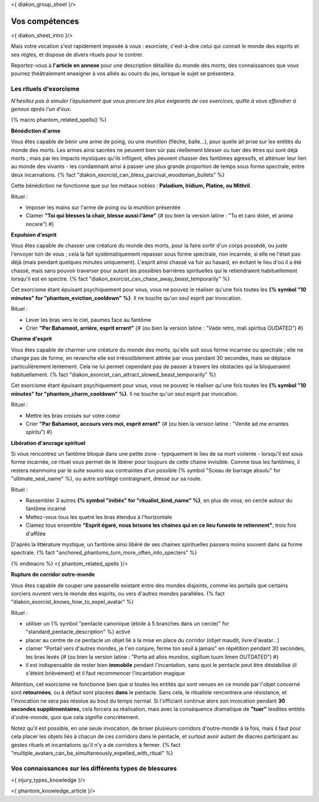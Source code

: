 
<{ diakon_group_sheet }/>

Vos compétences
====================================

<{ diakon_sheet_intro }/>

Mais votre vocation s'est rapidement imposée à vous : exorciste, c'est-à-dire celui qui connait le monde des esprits et ses règles, et dispose de divers rituels pour le contrer.

Reportez-vous à **l'article en annexe** pour une description détaillée du monde des morts, des connaissances que vous pourrez théâtralement enseigner à vos alliés au cours du jeu, lorsque le sujet se présentera.



Les rituels d'exorcisme
+++++++++++++++++++++++++++++++++++++++++++++++

*N'hésitez pas à simuler l'épuisement que vous procure les plus exigeants de ces exercices, quitte à vous effondrer à genoux après l'un d'eux.*


{% macro phantom_related_spells() %}

**Bénédiction d'arme**

Vous êtes capable de bénir une arme de poing, ou une munition (flèche, balle...), pour quelle ait prise sur les entités du monde des morts.
Les armes ainsi sacrées ne peuvent bien sûr pas réellement blesser ou tuer des êtres qui sont déjà morts ; mais par les impacts mystiques qu'ils infligent, elles peuvent chasser des fantômes agressifs, et atténuer leur lien au monde des vivants - les condamnant ainsi à passer une plus grande proportion de temps sous forme spectrale, entre deux incarnations. {% fact "diakon_exorcist_can_bless_parcival_woodsman_bullets" %}

Cette bénédiction ne fonctionne que sur les métaux nobles : **Paladium, Iridium, Platine, ou Mithril**.

Rituel :

- Imposer les mains sur l'arme de poing ou la munition présentée
- Clamer **"Toi qui blesses la chair, blesse aussi l'âme"** {# (ou bien la version latine : "Tu et caro dolet, et anima nocere") #}


**Expulsion d'esprit**

Vous êtes capable de chasser une créature du monde des morts, pour la faire sortir d'un corps possédé, ou juste l'envoyer loin de vous ; cela la fait systématiquement repasser sous forme spectrale, non incarnée, si elle ne l'était pas déjà (mais pendant quelques minutes uniquement). L'esprit ainsi chassé va fuir au hasard, en évitant le lieu d'où il a été chassé, mais sans pouvoir traverser pour autant les possibles barrières spirituelles qui le retiendraient habituellement lorsqu'il est en spectre. {% fact "diakon_exorcist_can_chase_away_beast_temporarily" %}

Cet exorcisme étant épuisant psychiquement pour vous, vous ne pouvez le réaliser qu'une fois toutes les **{% symbol "10 minutes" for "phantom_eviction_cooldown" %}**. Il ne touche qu'un seul esprit par invocation.

Rituel :

- Lever les bras vers le ciel, paumes face au fantôme
- Crier **"Par Bahamoot, arrière, esprit errant"** {# (ou bien la version latine : "Vade retro, mali spiritus OUDATED") #}


**Charme d'esprit**

Vous êtes capable de charmer une créature du monde des morts, qu'elle soit sous forme incarnée ou spectrale ; elle ne change pas de forme, en revanche elle est irrésistiblement attirée par vous pendant 30 secondes, mais se déplace particulièrement lentement. Cela ne lui permet cependant pas de passer à travers les obstacles qui la bloqueraient habituellement. {% fact "diakon_exorcist_can_attract_slowed_beast_temporarily" %}

Cet exorcisme étant épuisant psychiquement pour vous, vous ne pouvez le réaliser qu'une fois toutes les **{% symbol "10 minutes" for "phantom_charm_cooldown" %}**. Il ne touche qu'un seul esprit par invocation.

Rituel :

- Mettre les bras croisés sur votre coeur
- Crier **"Par Bahamoot, accours vers moi, esprit errant"** {# (ou bien la version latine : "Venite ad me errantes spiritu") #}


**Libération d'ancrage spirituel**

Si vous rencontrez un fantôme bloqué dans une petite zone - typiquement le lieu de sa mort violente - lorsqu'il est sous forme incarnée, ce rituel vous permet de le libérer pour toujours de cette chaine invisible. Comme tous les fantômes, il restera néanmoins par le suite soumis aux contraintes d'un possible {% symbol "Sceau de barrage absolu" for "ultimate_seal_name" %}, ou autre sortilège contraignant, dressé sur sa route.

Rituel :

- Rassembler 3 autres **{% symbol "initiés" for "ritualist_kind_name" %}**, en plus de vous, en cercle autour du fantôme incarné
- Mettez-vous tous les quatre les bras étendus à l'horizontale
- Clamez tous ensemble **"Esprit égaré, nous brisons les chaines qui en ce lieu funeste te retiennent"**, trois fois d'affilée

D'après la littérature mystique, un fantôme ainsi libéré de ses chaines spirituelles passera moins souvent dans sa forme spectrale. {% fact "anchored_phantoms_turn_more_often_into_specters" %}

{% endmacro %}
<{ phantom_related_spells }/>


**Rupture de corridor outre-monde**

Vous êtes capable de couper une passerelle existant entre des mondes disjoints, comme les portails que certains sorciers ouvrent vers le monde des esprits, ou vers d'autres mondes parallèles. {% fact "diakon_exorcist_knows_how_to_expel_avatar" %}

Rituel :

- utiliser un {% symbol "pentacle canonique (étoile à 5 branches dans un cercle)" for "standard_pentacle_description" %} activé
- placer au centre de ce pentacle un objet lié à la mise en place du corridor (objet maudit, livre d'avatar...)
- clamer "Portail vers d'autres mondes, je t'en conjure, ferme ton seuil à jamais" en répétition pendant 30 secondes, les bras levés {# (ou bien la version latine : "Porta ad alios mundos, sigillum tuum limen OUTDATED") #}
- il est indispensable de rester bien **immobile** pendant l'incantation, sans quoi le pentacle peut être déstabilisé (il s'éteint brièvement) et il faut recommencer l'incantation magique

Attention, cet exorcisme ne fonctionne bien que si toutes les entités qui sont venues en ce monde par l'objet concerné sont **retournées**, ou à défaut sont placées **dans** le pentacle. Sans cela, le ritualiste rencontrera une résistance, et l'invocation ne sera pas résolue au bout du temps normal. Si l'officiant continue alors son invocation pendant **30 secondes supplémentaires**, cela forcera sa réalisation, mais avec la conséquence dramatique de **"tuer"** lesdites entités d'outre-monde, quoi que cela signifie concrètement.

Notez qu'il est possible, en une seule invocation, de briser plusieurs corridors d'outre-monde à la fois, mais il faut pour cela placer les objets liés à chacun de ces corridors dans le pentacle, et surtout avoir autant de diacres participant au gestes rituels et incantations qu'il n'y a de corridors à fermer. {% fact "multiple_avatars_can_be_simultaneously_expelled_with_ritual" %}


Vos connaissances sur les différents types de blessures
++++++++++++++++++++++++++++++++++++++++++++++++++++++++++++++++

<{ injury_types_knowledge }/>


<{ phantom_knowledge_article }/>



